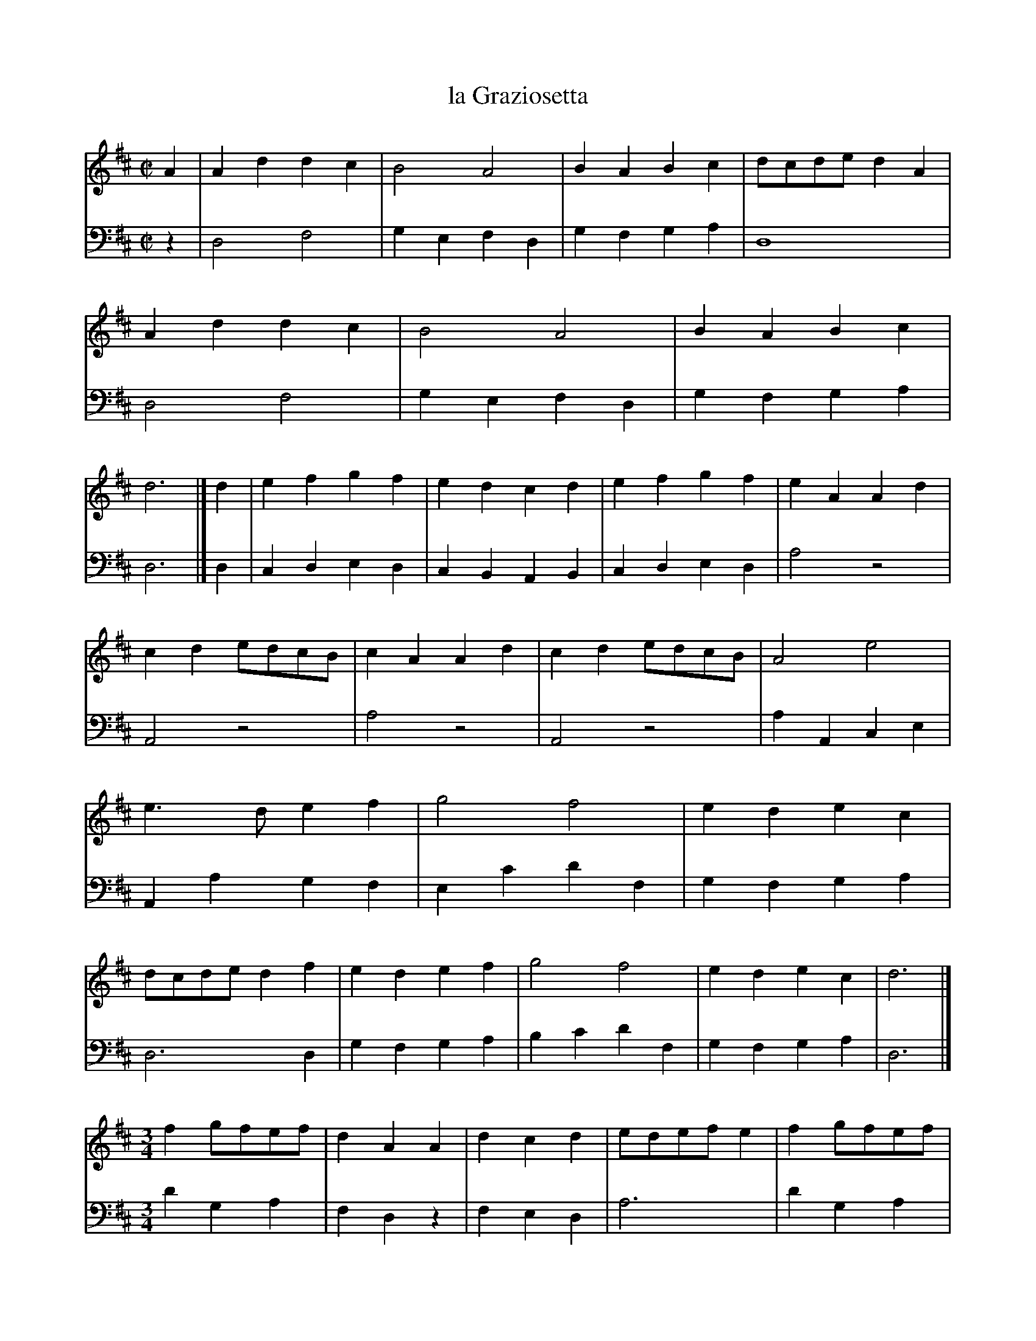 X: 44
T: la Graziosetta
%R: march
Z: 2015 John Chambers <jc:trillian.mit.edu>
S: http://books.google.com/books?id=ipV0y26Vq8EC
B: Giovanni Andrea Gallini "A New Collection of Forty-Four Cotillions" c.1755 #44
M: C|
L: 1/8
K: D
% - - - - - - - - - - - - - - - - - - - - - - - - - - - - -
% Voice 1 staff breaks arranged to fit a wider page:
V: 1
A2 |\
A2d2 d2c2 | B4 A4 | B2A2 B2c2 | dcde d2A2 |\
A2d2 d2c2 | B4 A4 | B2A2 B2c2 | d6        |]\
d2 |\
e2f2 g2f2 | e2d2 c2d2 | e2f2 g2f2 | e2A2 A2d2 |
c2d2 edcB | c2A2 A2d2 | c2d2 edcB | A4   e4   |\
e3d  e2f2 | g4   f4   | e2d2 e2c2 | dcde d2f2 |\
e2d2 e2f2 | g4   f4   | e2d2 e2c2 | d6        |]
[M:3/4]
f2gfef | d2A2A2 | d2c2d2 | edefe2 |\
f2gfef | d2A2A2 | d2cdec | d6     |]\
e2gfed | edcBA2 | B2B2B2 | c2BcA2 |
B2B2B2 | c2BcA2 | B2dcBc | A4A2   |\
e2gfed | edcBA2 | d2d2d2 | efgef2 |\
d2d2d2 | efgea2 | f2gfef | d6     |]
% - - - - - - - - - - - - - - - - - - - - - - - - - - - - -
% Voice 2 preserves the original staff layout:
V: 2 clef=bass middle=d
z2 |\
d4 f4 | g2e2 f2d2 | g2f2 g2a2 | d8 |
d4 f4 | g2e2 f2d2 | g2f2 g2a2 | d6 |] d2 | c2d2 e2d2 |
c2B2 A2B2 | c2d2 e2d2 | a4 z4 | A4 z4 | a4 z4 |
A4 z4 | a2A2 c2e2 | A2a2 g2f2 | e2c'2 d'2f2 | g2f2 g2a2 |
d6 d2 | g2f2 g2a2 | b2c'2 d'2f2 | g2f2 g2a2 | d6 |] [M:3/4]
d'2g2a2 | f2d2z2 | f2e2d2 | a6 | d'2g2a2 | f2d2z2 |
d2a2A2 | d2A2D2 |] A4z2 | a4z2 | e2^g2e2 | a2e2A2 |
e2^g2e2 | a2e2f2 | d2e2E2 | A6 | a6 | A6 |
f2d2f2 | a2A2d2 | f2d2f2 | a2A2c2 | d2G2A2 D6 |]
% - - - - - - - - - - Dance description - - - - - - - - - -
%%sep 1 1 400
%%center La Graziosetta.
%%begintext align
%%   The first Gentleman leads his Partner and
%% the second Couple the whole Round to the
%% left, while the fourth Lady leads her Partner
%% and the second Couple to the Right - - - 1/1
%%endtext
%%begintext align
%%   The Gentlemen go Round to the Right and
%% the Ladies to the Left, with the Allemande and
%% Rigaudon at every Quarter of the Course - - 1/2
%%endtext
%%center M I N U E T.
%%begintext align
%%   This must be performed with Minuet Steps all through.
%%endtext
%%begintext align
%%   The Ladies go to the Right with hands
%% Round in the middle, while each Gentleman
%% goes Round to the Left - - 1/1
%%endtext
%%begintext align
%%   The Course, each Couple turning Round at
%% every Quarter - - - 1/2
%%endtext
%%begintext align
%%   __
%%endtext
%%sep 1 1 400
